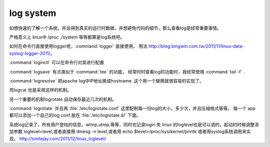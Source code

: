 log system
**********

如想快速的了解一个系统，并且得到真实的运行时数据，并想避免代码的细节，那么查看log是经常重要事情。

严格意义上 linux中 /proc ,/system  等等都算是log系统吧。


如何在命令行直接使用logger呢，:command:`logger` 直接使用。
用法 http://blog.longwin.com.tw/2011/11/linux-data-syslog-logger-2011/。

:command:`loginctl` 可以在命令行对其进行配置

:command:`logsave` 有点类似于 :command:`tee` 的功能， 经常时时查看log的功能时，我经常使用 :command:`tail -f` . 


:command:`logresolve` 把apache log中IP地址换成hostname. 这个用一个替换就很容易的实现了。

而logcat 也是采用这样的机制。

另一个重要的机制logrotate 自动保存最近几次的机制。


:command:`logrotate`  并且再 :file:`/etc/logrotate.conf` 这里配制每一份log的大小，多少次，并且压缩格式等等。 每一个 app 都可以添加一个自己的log conf 放在 :file:`/etc/logrotate.d/` 下面。


系统log记录了，所有用户登陆的信息，wtmp,utmp,等等，同时也记录login 失
linux 的loglevel也是可以调的，起动的时候调整添加参数 loglevel=level,或者直接用
dmesg -n level,或者用 echo $level>/proc/sys/kernel/printk
或者用syslog系统调用来实现。
http://smilejay.com/2011/12/linux_loglevel/

